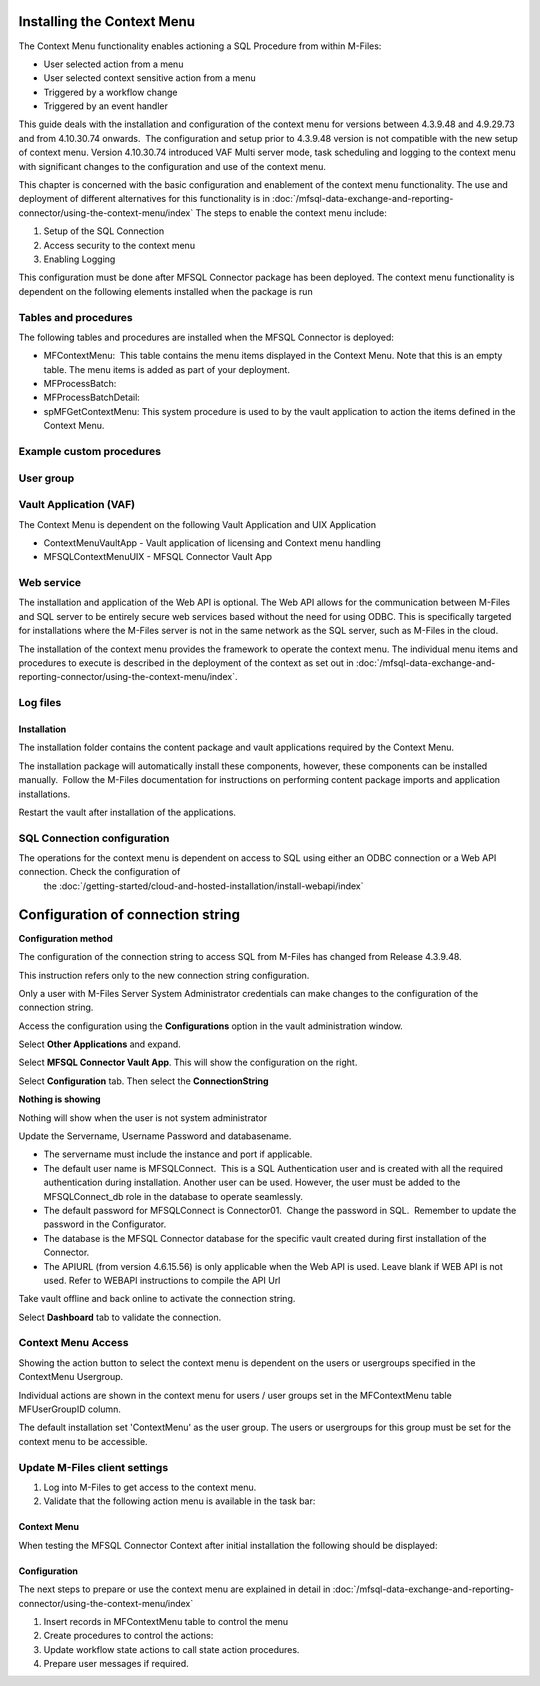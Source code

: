 Installing the Context Menu
===========================

The Context Menu functionality enables actioning a SQL Procedure from
within M-Files:

-  User selected action from a menu
-  User selected context sensitive action from a menu
-  Triggered by a workflow change
-  Triggered by an event handler

This guide deals with the installation and configuration of the context menu
for versions between 4.3.9.48 and 4.9.29.73  and from 4.10.30.74 onwards.  The configuration and setup prior to 4.3.9.48
version is not compatible with the new setup of context menu. Version 4.10.30.74 introduced VAF Multi server mode, task scheduling and logging to the context menu with significant changes to the configuration and use of the context menu.

This chapter is concerned with the basic configuration and enablement of the context menu functionality. The use and deployment of different alternatives for this functionality is in :doc:`/mfsql-data-exchange-and-reporting-connector/using-the-context-menu/index`
The steps to enable the context menu include:

#. Setup of the SQL Connection
#. Access security to the context menu
#. Enabling Logging

This configuration must be done after MFSQL Connector package has been deployed.  The context menu functionality is dependent on the following elements installed when the package is run

Tables and procedures
~~~~~~~~~~~~~~~~~~~~~

The following tables and procedures are installed when the MFSQL
Connector is deployed:

-  MFContextMenu:  This table contains the menu items displayed in
   the Context Menu. Note that this is an empty table. The menu items is
   added as part of your deployment.
-  MFProcessBatch:
-  MFProcessBatchDetail:
-  spMFGetContextMenu: This system procedure is used to by the vault
   application to action the items defined in the Context Menu.

Example custom procedures
~~~~~~~~~~~~~~~~~~~~~~~~~

User group
~~~~~~~~~~


Vault Application (VAF)
~~~~~~~~~~~~~~~~~~~~~~~

The Context Menu is dependent on the following Vault Application and UIX
Application

-  ContextMenuVaultApp - Vault application of licensing and Context menu handling
-  MFSQLContextMenuUIX - MFSQL Connector Vault App

Web service
~~~~~~~~~~~

The installation and application of the Web API is optional. The Web API allows for the communication between M-Files and SQL server to be entirely secure web services based without the need for using ODBC. This is specifically targeted for installations where the M-Files server is not in the same network as the SQL server, such as M-Files in the cloud.

The installation of the context menu provides the framework to operate
the context menu. The individual menu items and procedures to execute is
described in the deployment of the context as set out in :doc:`/mfsql-data-exchange-and-reporting-connector/using-the-context-menu/index`.

Log files
~~~~~~~~~

Installation
------------

The installation folder contains the content package and vault applications required by the Context Menu.

The installation package will automatically install these components,
however, these components can be installed manually.  Follow the M-Files
documentation for instructions on performing content package imports and
application installations.

Restart the vault after installation of the applications.

SQL Connection configuration
~~~~~~~~~~~~~~~~~~~~~~~~~~~~~

The operations for the context menu is dependent on access to SQL using either an ODBC connection or a Web API connection. Check the configuration of
 the :doc:`/getting-started/cloud-and-hosted-installation/install-webapi/index`

Configuration of connection string
==================================

**Configuration method**

The configuration of the connection string to access SQL from
M-Files has changed from Release 4.3.9.48.

This instruction refers only to the new connection string
configuration.

Only a user with M-Files Server System Administrator credentials can
make changes to the configuration of the connection string.

Access the configuration using the **Configurations** option in the
vault administration window.

Select **Other Applications** and expand.

Select **MFSQL Connector Vault App**. This will show the
configuration on the right.

Select **Configuration** tab. Then select the **ConnectionString**

**Nothing is showing**

Nothing will show when the user is not system administrator

Update the Servername, Username Password and databasename. 

-  The servername must include the instance and port if applicable.  
-  The default user name is MFSQLConnect.  This is a SQL Authentication
   user and is created with all the required authentication during
   installation. Another user can be used. However, the user must be
   added to the MFSQLConnect_db role in the database to operate
   seamlessly.
-  The default password for MFSQLConnect is Connector01.  Change the
   password in SQL.  Remember to update the password in the
   Configurator.
-  The database is the MFSQL Connector database for the specific vault
   created during first installation of the Connector.
-  The APIURL (from version 4.6.15.56) is only applicable when the Web API is used.  Leave blank if WEB API is not used. Refer to WEBAPI instructions to compile the API Url

Take vault offline and back online to activate the connection string.

Select **Dashboard** tab to validate the connection.

Context Menu Access
~~~~~~~~~~~~~~~~~~~

Showing the action button to select the context menu is dependent on the
users or usergroups specified in the ContextMenu Usergroup.

Individual actions are shown in the context menu for users / user groups
set in the MFContextMenu table MFUserGroupID column.

The default installation set 'ContextMenu' as the user group. 
The users or usergroups for this group must be set for the context menu to be accessible.

Update M-Files client settings
~~~~~~~~~~~~~~~~~~~~~~~~~~~~~~

#. Log into M-Files to get access to the context menu.
#. Validate that the following action menu is available in the task
   bar:

Context Menu
------------

When testing the MFSQL Connector Context after initial installation the
following should be displayed:

Configuration
-------------

The next steps to prepare or use the context menu are explained in detail in :doc:`/mfsql-data-exchange-and-reporting-connector/using-the-context-menu/index`

#. Insert records in MFContextMenu table to control the menu
#. Create procedures to control the actions: 
#. Update workflow state actions to call state action procedures.
#. Prepare user messages if required.

